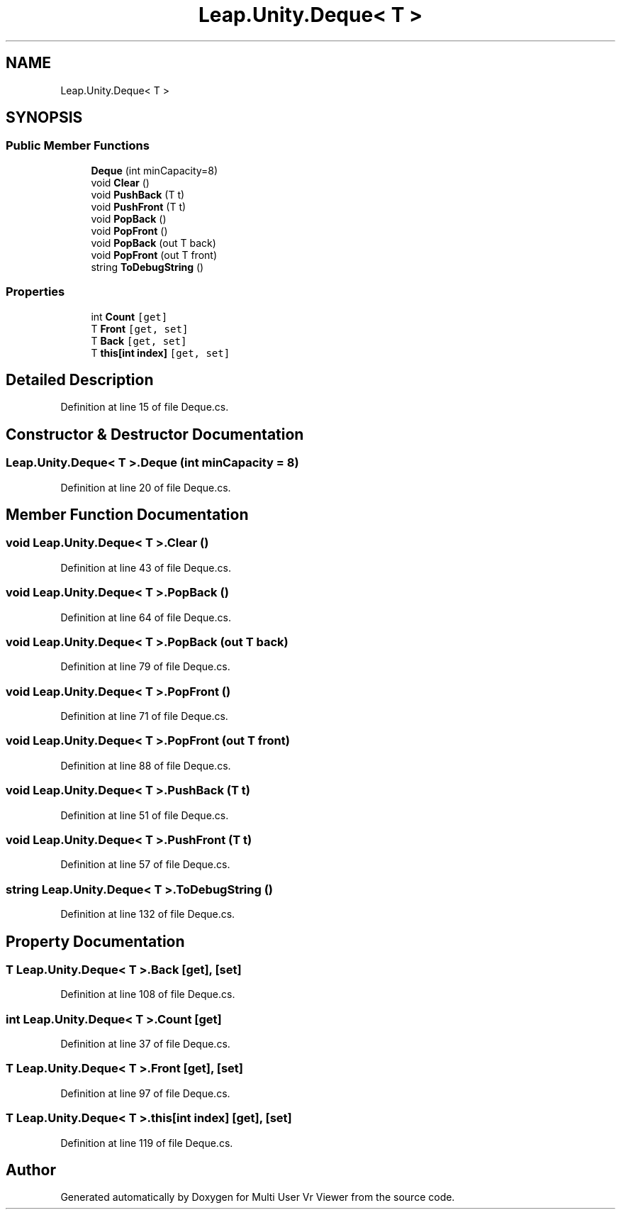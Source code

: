 .TH "Leap.Unity.Deque< T >" 3 "Sat Jul 20 2019" "Version https://github.com/Saurabhbagh/Multi-User-VR-Viewer--10th-July/" "Multi User Vr Viewer" \" -*- nroff -*-
.ad l
.nh
.SH NAME
Leap.Unity.Deque< T >
.SH SYNOPSIS
.br
.PP
.SS "Public Member Functions"

.in +1c
.ti -1c
.RI "\fBDeque\fP (int minCapacity=8)"
.br
.ti -1c
.RI "void \fBClear\fP ()"
.br
.ti -1c
.RI "void \fBPushBack\fP (T t)"
.br
.ti -1c
.RI "void \fBPushFront\fP (T t)"
.br
.ti -1c
.RI "void \fBPopBack\fP ()"
.br
.ti -1c
.RI "void \fBPopFront\fP ()"
.br
.ti -1c
.RI "void \fBPopBack\fP (out T back)"
.br
.ti -1c
.RI "void \fBPopFront\fP (out T front)"
.br
.ti -1c
.RI "string \fBToDebugString\fP ()"
.br
.in -1c
.SS "Properties"

.in +1c
.ti -1c
.RI "int \fBCount\fP\fC [get]\fP"
.br
.ti -1c
.RI "T \fBFront\fP\fC [get, set]\fP"
.br
.ti -1c
.RI "T \fBBack\fP\fC [get, set]\fP"
.br
.ti -1c
.RI "T \fBthis[int index]\fP\fC [get, set]\fP"
.br
.in -1c
.SH "Detailed Description"
.PP 
Definition at line 15 of file Deque\&.cs\&.
.SH "Constructor & Destructor Documentation"
.PP 
.SS "\fBLeap\&.Unity\&.Deque\fP< T >\&.\fBDeque\fP (int minCapacity = \fC8\fP)"

.PP
Definition at line 20 of file Deque\&.cs\&.
.SH "Member Function Documentation"
.PP 
.SS "void \fBLeap\&.Unity\&.Deque\fP< T >\&.Clear ()"

.PP
Definition at line 43 of file Deque\&.cs\&.
.SS "void \fBLeap\&.Unity\&.Deque\fP< T >\&.PopBack ()"

.PP
Definition at line 64 of file Deque\&.cs\&.
.SS "void \fBLeap\&.Unity\&.Deque\fP< T >\&.PopBack (out T back)"

.PP
Definition at line 79 of file Deque\&.cs\&.
.SS "void \fBLeap\&.Unity\&.Deque\fP< T >\&.PopFront ()"

.PP
Definition at line 71 of file Deque\&.cs\&.
.SS "void \fBLeap\&.Unity\&.Deque\fP< T >\&.PopFront (out T front)"

.PP
Definition at line 88 of file Deque\&.cs\&.
.SS "void \fBLeap\&.Unity\&.Deque\fP< T >\&.PushBack (T t)"

.PP
Definition at line 51 of file Deque\&.cs\&.
.SS "void \fBLeap\&.Unity\&.Deque\fP< T >\&.PushFront (T t)"

.PP
Definition at line 57 of file Deque\&.cs\&.
.SS "string \fBLeap\&.Unity\&.Deque\fP< T >\&.ToDebugString ()"

.PP
Definition at line 132 of file Deque\&.cs\&.
.SH "Property Documentation"
.PP 
.SS "T \fBLeap\&.Unity\&.Deque\fP< T >\&.Back\fC [get]\fP, \fC [set]\fP"

.PP
Definition at line 108 of file Deque\&.cs\&.
.SS "int \fBLeap\&.Unity\&.Deque\fP< T >\&.Count\fC [get]\fP"

.PP
Definition at line 37 of file Deque\&.cs\&.
.SS "T \fBLeap\&.Unity\&.Deque\fP< T >\&.Front\fC [get]\fP, \fC [set]\fP"

.PP
Definition at line 97 of file Deque\&.cs\&.
.SS "T \fBLeap\&.Unity\&.Deque\fP< T >\&.this[int index]\fC [get]\fP, \fC [set]\fP"

.PP
Definition at line 119 of file Deque\&.cs\&.

.SH "Author"
.PP 
Generated automatically by Doxygen for Multi User Vr Viewer from the source code\&.
